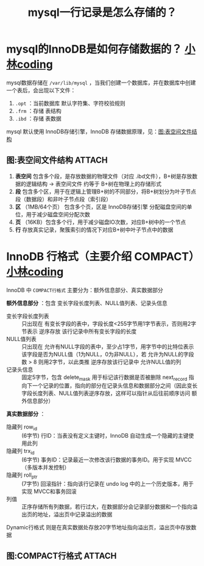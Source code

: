 :PROPERTIES:
:ID:       10d11f18-c43a-4af3-bcf5-b7e1f738587a
:END:
#+title: mysql一行记录是怎么存储的？
#+filetags: mysql

* mysql的InnoDB是如何存储数据的？ [[https://xiaolincoding.com/mysql/base/row_format.html#mysql-%E7%9A%84%E6%95%B0%E6%8D%AE%E5%AD%98%E6%94%BE%E5%9C%A8%E5%93%AA%E4%B8%AA%E6%96%87%E4%BB%B6][小林coding]]
mysql数据存储在 =/var/lib/mysql= ，当我们创建一个数据库，并在数据库中创建一个表后，会出现以下文件：
1. =.opt= ：当前数据库 默认字符集、字符校验规则
2. =.frm= ：存储 表结构
3. =.ibd= ：存储 表数据

mysql 默认使用 InnoDB存储引擎，InnoDB 存储数据原理，见：[[id:3667ef60-40f5-40a2-95c1-95a41156b22c][图:表空间文件结构]]

** 图:表空间文件结构 :ATTACH:
:PROPERTIES:
:ID:       3667ef60-40f5-40a2-95c1-95a41156b22c
:END:
[[attachment:_20250827_153029screenshot.png]]
1. *表空间* 包含多个段，是存放数据的物理文件（对应 .ibd文件），B+树是存放数据的逻辑结构 -> 表空间文件 约等于 B+树在物理上的存储形式
2. *段*     包含多个区，用于在逻辑上管理B+树的不同部分，将B+树划分为叶子节点段（数据段）和非叶子节点段（索引段）
3. *区*    （1MB/64个页） 包含多个页，区是 InnoDB存储引擎 分配磁盘空间的单位，用于减少磁盘空间分配次数
4. *页*    （16KB）包含多个行，用于减少磁盘IO次数，对应B+树中的一个节点
5. *行*     存放真实记录，聚簇索引的情况下对应B+树中叶子节点中的数据


* InnoDB 行格式（主要介绍 COMPACT）[[https://xiaolincoding.com/mysql/base/row_format.html#compact-%E8%A1%8C%E6%A0%BC%E5%BC%8F%E9%95%BF%E4%BB%80%E4%B9%88%E6%A0%B7][小林coding]]
InnoDB 中 =COMPACT行格式= 主要分为：额外信息部分、真实数据部分

*额外信息部分* ：包含 变长字段长度列表、NULL值列表、记录头信息
- 变长字段长度列表 ::
  只出现在 有变长字段的表中，字段长度<255字节用1字节表示，否则用2字节表示
  逆序存放 该行记录中所有变长字段的长度
- NULL值列表       ::
  只出现在 允许有NULL字段的表中，至少占1字节，用字节中的比特位表示该字段是否为NULL值（1为NULL，0为非NULL），若 允许为NULL的字段数 > 8 则用2字节，以此类推
  逆序存放该行记录中 允许NULL值的列
- 记录头信息       ::
  固定5字节，包含 delete_mask 用于标记该行数据是否被删除
  next_record 指向下一个记录的位置，指向的部分在记录头信息和数据部分之间（因此变长字段长度列表、NULL值列表逆序存放，这样可以指针从后往前顺序访问 额外信息部分）

*真实数据部分* ：
- 隐藏列 row_id   :: (6字节) 行ID：当表没有定义主键时，InnoDB 自动生成一个隐藏的主键使用此列
- 隐藏列 trx_id   :: (6字节) 事务ID：记录最近一次修改该行数据的事务ID。用于实现 MVCC（多版本并发控制）
- 隐藏列 roll_ptr :: (7字节) 回滚指针：指向该行记录在 undo log 中的上一个历史版本，用于实现 MVCC和事务回滚
- 列值            :: 正序存储所有列数据，若行过大，在数据部分会记录部分数据和一个指向溢出页的地址，溢出页中记录溢出的数据

Dynamic行格式 则是在真实数据处存放20字节地址指向溢出页，溢出页中存放数据

** 图:COMPACT行格式 :ATTACH:
:PROPERTIES:
:ID:       8ba3e947-af2e-44ca-bdc7-18b27a173dd5
:END:
[[attachment:_20250827_194913screenshot.png]]
